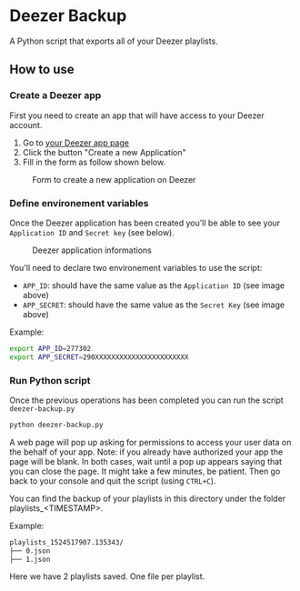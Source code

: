 * Deezer Backup

A Python script that exports all of your Deezer playlists. 


** How to use 

*** Create a Deezer app 

First you need to create an app that will have access to your Deezer account. 

1. Go to [[https://developers.deezer.com/myapps][your Deezer app page]]
2. Click the button "Create a new Application"
3. Fill in the form as follow shown below.

#+CAPTION: Form to create a new application on Deezer
#+NAME:   fig:deezer_app_create_form
[[./img/deezer_0.png]]

*** Define environement variables

Once the Deezer application has been created you'll be able to see your =Application ID= and =Secret key= (see below).

#+CAPTION: Deezer application informations
#+NAME:   fig:deezer_app_infos
[[./img/deezer_1.png]]

You'll need to declare two environement variables to use the script: 

- =APP_ID=: should have the same value as the =Application ID= (see image above)
- =APP_SECRET=: should have the same value as the =Secret Key= (see image above)


Example: 

#+BEGIN_SRC sh
export APP_ID=277302
export APP_SECRET=290XXXXXXXXXXXXXXXXXXXXXXX
#+END_SRC

*** Run Python script 

Once the previous operations has been completed you can run the script =deezer-backup.py=

#+BEGIN_SRC sh
python deezer-backup.py
#+END_SRC

A web page will pop up asking for permissions to access your user data on the behalf of your app.
Note: if you already have authorized your app the page will be blank. In both cases, wait until a pop up appears saying 
that you can close the page. It might take a few minutes, be patient. Then go back to your console and quit the script (using =CTRL+C=). 

You can find the backup of your playlists in this directory under the folder playlists_<TIMESTAMP>.

Example: 

#+BEGIN_SRC sh
playlists_1524517907.135343/
├── 0.json
├── 1.json
#+END_SRC

Here we have 2 playlists saved. One file per playlist.
